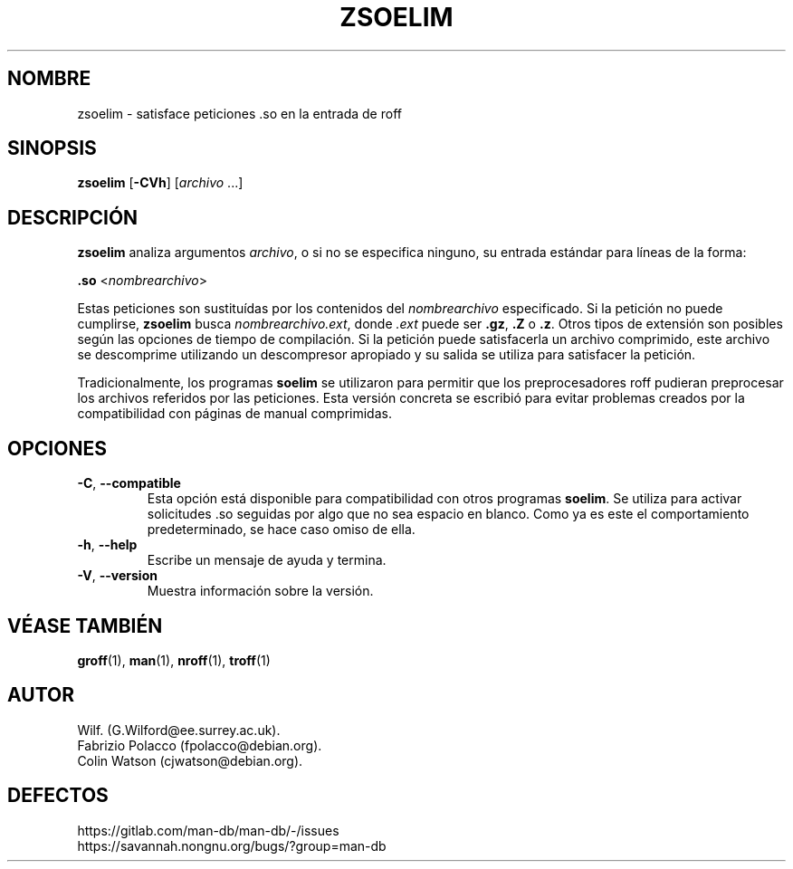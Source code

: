 .\" Man page for zsoelim
.\"
.\" Copyright (C), 1994, 1995, Graeme W. Wilford. (Wilf.)
.\"
.\" You may distribute under the terms of the GNU General Public
.\" License as specified in the file docs/COPYING.GPLv2 that comes with the
.\" man-db distribution.
.\"
.\" Sat Dec 10 19:33:32 GMT 1994  Wilf. (G.Wilford@ee.surrey.ac.uk)
.\"
.pc ""
.\"*******************************************************************
.\"
.\" This file was generated with po4a. Translate the source file.
.\"
.\"*******************************************************************
.TH ZSOELIM 1 2024-04-05 2.12.1 "Utilidades de paginador del manual"
.SH NOMBRE
zsoelim \- satisface peticiones .so en la entrada de roff
.SH SINOPSIS
\fBzsoelim\fP [\|\fB\-CVh\fP\|] [\|\fIarchivo\fP \&.\|.\|.\|]
.SH DESCRIPCIÓN
\fBzsoelim\fP analiza argumentos \fIarchivo\fP, o si no se especifica ninguno,
su entrada estándar para líneas de la forma:

\&\fB.so\fP <\|\fInombrearchivo\fP\|>

Estas peticiones son sustituídas por los contenidos del \fInombrearchivo\fP
especificado.  Si la petición no puede cumplirse, \fBzsoelim\fP busca
\fInombrearchivo.ext\fP, donde \fI.ext\fP puede ser \fB.gz\fP, \fB.Z\fP o \fB.z\fP. Otros
tipos de extensión son posibles según las opciones de tiempo de
compilación.  Si la petición puede satisfacerla un archivo comprimido, este
archivo se descomprime utilizando un descompresor apropiado y su salida se
utiliza para satisfacer la petición.

Tradicionalmente, los programas \fBsoelim\fP se utilizaron para permitir que
los preprocesadores roff pudieran preprocesar los archivos referidos por las
peticiones.  Esta versión concreta se escribió para evitar problemas creados
por la compatibilidad con páginas de manual comprimidas.
.SH OPCIONES
.TP 
.if  !'po4a'hide' .BR \-C ", " \-\-compatible
Esta opción está disponible para compatibilidad con otros programas
\fBsoelim\fP.  Se utiliza para activar solicitudes .so seguidas por algo que no
sea espacio en blanco.  Como ya es este el comportamiento predeterminado, se
hace caso omiso de ella.
.TP 
.if  !'po4a'hide' .BR \-h ", " \-\-help
Escribe un mensaje de ayuda y termina.
.TP 
.if  !'po4a'hide' .BR \-V ", " \-\-version
Muestra información sobre la versión.
.SH "VÉASE TAMBIÉN"
.if  !'po4a'hide' .BR groff (1),
.if  !'po4a'hide' .BR man (1),
.if  !'po4a'hide' .BR nroff (1),
.if  !'po4a'hide' .BR troff (1)
.SH AUTOR
.nf
.if  !'po4a'hide' Wilf.\& (G.Wilford@ee.surrey.ac.uk).
.if  !'po4a'hide' Fabrizio Polacco (fpolacco@debian.org).
.if  !'po4a'hide' Colin Watson (cjwatson@debian.org).
.fi
.SH DEFECTOS
.if  !'po4a'hide' https://gitlab.com/man-db/man-db/-/issues
.br
.if  !'po4a'hide' https://savannah.nongnu.org/bugs/?group=man-db
